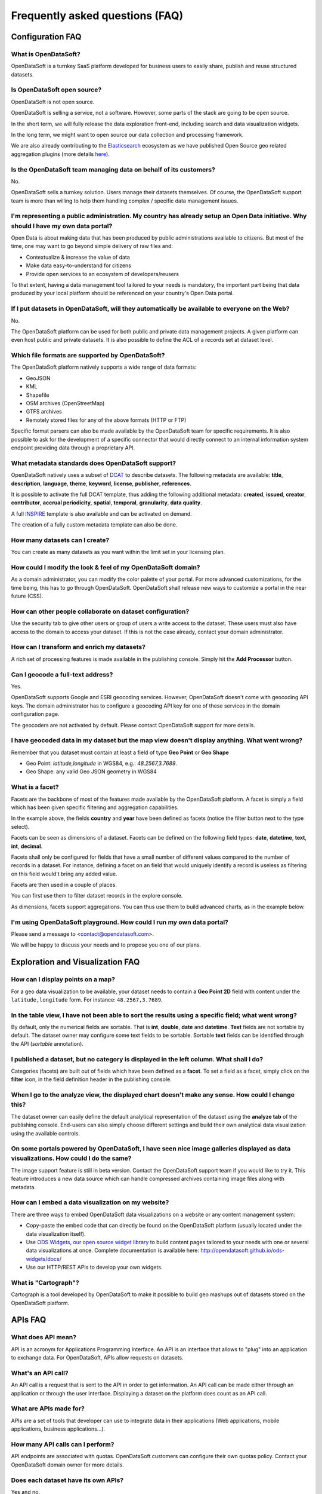 Frequently asked questions (FAQ)
================================

Configuration FAQ
-----------------

What is OpenDataSoft?
~~~~~~~~~~~~~~~~~~~~~

OpenDataSoft is a turnkey SaaS platform developed for business users to easily share, publish and reuse structured
datasets.

Is OpenDataSoft open source?
~~~~~~~~~~~~~~~~~~~~~~~~~~~~

OpenDataSoft is not open source.

OpenDataSoft is selling a service, not a software. However, some parts of the stack are going to be open source.

In the short term, we will fully release the data exploration front-end, including search and data visualization
widgets.

In the long term, we might want to open source our data collection and processing framework.

We are also already contributing to the `Elasticsearch <http://www.elasticsearch.org/>`_ ecosystem as we have published
Open Source geo related aggregation plugins (more details `here <https://github.com/opendatasoft>`_).

Is the OpenDataSoft team managing data on behalf of its customers?
~~~~~~~~~~~~~~~~~~~~~~~~~~~~~~~~~~~~~~~~~~~~~~~~~~~~~~~~~~~~~~~~~~

No.

OpenDataSoft sells a turnkey solution. Users manage their datasets themselves. Of course, the OpenDataSoft support team
is more than willing to help them handling complex / specific data management issues.

I'm representing a public administration. My country has already setup an Open Data initiative. Why should I have my own data portal?
~~~~~~~~~~~~~~~~~~~~~~~~~~~~~~~~~~~~~~~~~~~~~~~~~~~~~~~~~~~~~~~~~~~~~~~~~~~~~~~~~~~~~~~~~~~~~~~~~~~~~~~~~~~~~~~~~~~~~~~~~~~~~~~~~~~~~

Open Data is about making data that has been produced by public administrations available to citizens. But most of the
time, one may want to go beyond simple delivery of raw files and:

* Contextualize & increase the value of data
* Make data easy-to-understand for citizens
* Provide open services to an ecosystem of developers/reusers

To that extent, having a data management tool tailored to your needs is mandatory, the important part being that data
produced by your local platform should be referenced on your country's Open Data portal.

If I put datasets in OpenDataSoft, will they automatically be available to everyone on the Web?
~~~~~~~~~~~~~~~~~~~~~~~~~~~~~~~~~~~~~~~~~~~~~~~~~~~~~~~~~~~~~~~~~~~~~~~~~~~~~~~~~~~~~~~~~~~~~~~

No.

The OpenDataSoft platform can be used for both public and private data management projects. A given platform can even
host public and private datasets. It is also possible to define the ACL of a records set at dataset level.

Which file formats are supported by OpenDataSoft?
~~~~~~~~~~~~~~~~~~~~~~~~~~~~~~~~~~~~~~~~~~~~~~~~~

The OpenDataSoft platform natively supports a wide range of data formats:

* GeoJSON
* KML
* Shapefile
* OSM archives (OpenStreetMap)
* GTFS archives
* Remotely stored files for any of the above formats (HTTP or FTP)

Specific format parsers can also be made available by the OpenDataSoft team for specific requirements. It is also
possible to ask for the development of a specific connector that would directly connect to an internal information
system endpoint providing data through a proprietary API.

What metadata standards does OpenDataSoft support?
~~~~~~~~~~~~~~~~~~~~~~~~~~~~~~~~~~~~~~~~~~~~~~~~~~

OpenDataSoft natively uses a subset of `DCAT <http://www.w3.org/TR/vocab-dcat/>`_ to describe datasets. The following
metadata are available: **title**, **description**, **language**, **theme**, **keyword**, **license**, **publisher**,
**references**.

It is possible to activate the full DCAT template, thus adding the following additional metadata: **created**,
**issued**, **creator**, **contributor**, **accrual periodicity**, **spatial**, **temporal**, **granularity**,
**data quality**.

A full `INSPIRE <http://inspire.ec.europa.eu/index.cfm/pageid/101>`_ template is also available and can be activated on
demand.

The creation of a fully custom metadata template can also be done.

How many datasets can I create?
~~~~~~~~~~~~~~~~~~~~~~~~~~~~~~~

You can create as many datasets as you want within the limit set in your licensing plan.

How could I modify the look & feel of my OpenDataSoft domain?
~~~~~~~~~~~~~~~~~~~~~~~~~~~~~~~~~~~~~~~~~~~~~~~~~~~~~~~~~~~~~

As a domain administrator, you can modify the color palette of your portal. For more advanced customizations, for the
time being, this has to go through OpenDataSoft. OpenDataSoft shall release new ways to customize a portal in the near
future (CSS).

How can other people collaborate on dataset configuration?
~~~~~~~~~~~~~~~~~~~~~~~~~~~~~~~~~~~~~~~~~~~~~~~~~~~~~~~~~~

Use the security tab to give other users or group of users a write access to the dataset. These users must also have
access to the domain to access your dataset. If this is not the case already, contact your domain administrator.

How can I transform and enrich my datasets?
~~~~~~~~~~~~~~~~~~~~~~~~~~~~~~~~~~~~~~~~~~~

A rich set of processing features is made available in the publishing console. Simply hit the **Add Processor** button.

Can I geocode a full-text address?
~~~~~~~~~~~~~~~~~~~~~~~~~~~~~~~~~~

Yes.

OpenDataSoft supports Google and ESRI geocoding services. However, OpenDataSoft doesn't come with geocoding API keys.
The domain administrator has to configure a geocoding API key for one of these services in the domain configuration
page.

The geocoders are not activated by default. Please contact OpenDataSoft support for more details.

I have geocoded data in my dataset but the map view doesn't display anything. What went wrong?
~~~~~~~~~~~~~~~~~~~~~~~~~~~~~~~~~~~~~~~~~~~~~~~~~~~~~~~~~~~~~~~~~~~~~~~~~~~~~~~~~~~~~~~~~~~~~~

Remember that you dataset must contain at least a field of type **Geo Point** or **Geo Shape**

* Geo Point: `latitude,longitude` in WGS84, e.g.: `48.2567,3.7689`.
* Geo Shape: any valid Geo JSON geometry in WGS84

What is a facet?
~~~~~~~~~~~~~~~~

Facets are the backbone of most of the features made available by the OpenDataSoft platform. A facet is simply a field
which has been given specific filtering and aggregation capabilities.

.. image:: faq__facet-configuration--en.jpg
    :alt: Facet configuration

In the example above, the fields **country** and **year** have been defined as facets (notice the filter button next to
the type select).

Facets can be seen as dimensions of a dataset. Facets can be defined on the following field types: **date**,
**datetime**, **text**, **int**, **decimal**.

Facets shall only be configured for fields that have a small number of different values compared to the number of
records in a dataset. For instance, defining a facet on an field that would uniquely identify a record is useless as
filtering on this field would't bring any added value.

Facets are then used in a couple of places.

You can first use them to filter dataset records in the explore console.

.. image:: faq__facet-explore--en.png
    :alt: Refine on facets

As dimensions, facets support aggregations. You can thus use them to build advanced charts, as in the example below.

.. image:: faq__facet-chart--en.png
    :alt: Build charts with facets


I'm using OpenDataSoft playground. How could I run my own data portal?
~~~~~~~~~~~~~~~~~~~~~~~~~~~~~~~~~~~~~~~~~~~~~~~~~~~~~~~~~~~~~~~~~~~~~~

Please send a message to <contact@opendatasoft.com>.

We will be happy to discuss your needs and to propose you one of our plans.

Exploration and Visualization FAQ
---------------------------------

How can I display points on a map?
~~~~~~~~~~~~~~~~~~~~~~~~~~~~~~~~~~

For a geo data visualization to be available, your dataset needs to contain a **Geo Point 2D** field with content under
the ``latitude,longitude`` form. For instance: ``48.2567,3.7689``.

In the table view, I have not been able to sort the results using a specific field; what went wrong?
~~~~~~~~~~~~~~~~~~~~~~~~~~~~~~~~~~~~~~~~~~~~~~~~~~~~~~~~~~~~~~~~~~~~~~~~~~~~~~~~~~~~~~~~~~~~~~~~~~~~

By default, only the numerical fields are sortable. That is **int**, **double**, **date** and **datetime**. **Text**
fields are not sortable by default. The dataset owner may configure some text fields to be sortable. Sortable **text**
fields can be identified through the API (`sortable` annotation).

I published a dataset, but no category is displayed in the left column. What shall I do?
~~~~~~~~~~~~~~~~~~~~~~~~~~~~~~~~~~~~~~~~~~~~~~~~~~~~~~~~~~~~~~~~~~~~~~~~~~~~~~~~~~~~~~~~

Categories (facets) are built out of fields which have been defined as a **facet**. To set a field as a facet, simply
click on the **filter** icon, in the field definition header in the publishing console.

When I go to the analyze view, the displayed chart doesn't make any sense. How could I change this?
~~~~~~~~~~~~~~~~~~~~~~~~~~~~~~~~~~~~~~~~~~~~~~~~~~~~~~~~~~~~~~~~~~~~~~~~~~~~~~~~~~~~~~~~~~~~~~~~~~~

The dataset owner can easily define the default analytical representation of the dataset using the **analyze tab** of
the publishing console. End-users can also simply choose different settings and build their own analytical data
visualization using the available controls.

On some portals powered by OpenDataSoft, I have seen nice image galleries displayed as data visualizations. How could I do the same?
~~~~~~~~~~~~~~~~~~~~~~~~~~~~~~~~~~~~~~~~~~~~~~~~~~~~~~~~~~~~~~~~~~~~~~~~~~~~~~~~~~~~~~~~~~~~~~~~~~~~~~~~~~~~~~~~~~~~~~~~~~~~~~~~~~~~

The image support feature is still in beta version. Contact the OpenDataSoft support team if you would like to try it.
This feature introduces a new data source which can handle compressed archives containing image files along with
metadata.

How can I embed a data visualization on my website?
~~~~~~~~~~~~~~~~~~~~~~~~~~~~~~~~~~~~~~~~~~~~~~~~~~~

There are three ways to embed OpenDataSoft data visualizations on a website or any content management system:

* Copy-paste the embed code that can directly be found on the OpenDataSoft platform (usually located under the data
  visualization itself).
* Use `ODS Widgets, our open source widget library <https://github.com/opendatasoft/ods-widgets>`_
  to build content pages tailored to your needs with one or several data visualizations at once.
  Complete documentation is available here: `<http://opendatasoft.github.io/ods-widgets/docs/>`_
* Use our HTTP/REST APIs to develop your own widgets.

What is "Cartograph"?
~~~~~~~~~~~~~~~~~~~~~

Cartograph is a tool developed by OpenDataSoft to make it possible to build geo mashups out of datasets stored on the
OpenDataSoft platform.

APIs FAQ
--------

What does API mean?
~~~~~~~~~~~~~~~~~~~

API is an acronym for Applications Programming Interface. An API is an interface that allows to "plug" into an
application to exchange data. For OpenDataSoft, APIs allow requests on datasets.

What's an API call?
~~~~~~~~~~~~~~~~~~~

An API call is a request that is sent to the API in order to get information. An API call can be made either through an
application or through the user interface. Displaying a dataset on the platform does count as an API call.

What are APIs made for?
~~~~~~~~~~~~~~~~~~~~~~~

APIs are a set of tools that developer can use to integrate data in their applications (Web applications, mobile
applications, business applications...).

How many API calls can I perform?
~~~~~~~~~~~~~~~~~~~~~~~~~~~~~~~~~

API endpoints are associated with quotas. OpenDataSoft customers can configure their own quotas policy. Contact your
OpenDataSoft domain owner for more details.

Does each dataset have its own APIs?
~~~~~~~~~~~~~~~~~~~~~~~~~~~~~~~~~~~~

Yes and no.

No, because all our :doc:`APIs </using_api/index>` can be used with any dataset.

Yes, because giving the dataset, the filtering and facetting features will vary as the dataset defines the available
fields for **querying**, **sorting** and **facetting**.
